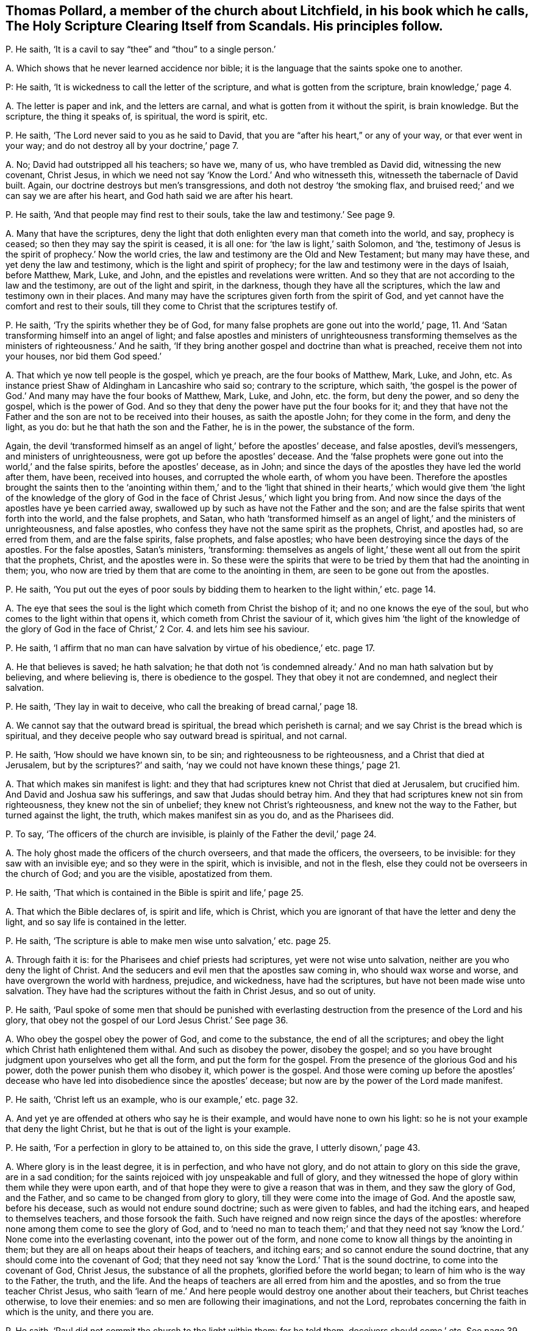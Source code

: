 [#ch-25.style-blurb, short="Holy Scripture Clearing Itself from Scandals"]
== Thomas Pollard, a member of the church about Litchfield, in his book which he calls, [.book-title]#The Holy Scripture Clearing Itself from Scandals.# His principles follow.

[.discourse-part]
P+++.+++ He saith, '`It is a cavil to say "`thee`" and "`thou`" to a single person.`'

[.discourse-part]
A+++.+++ Which shows that he never learned accidence nor bible;
it is the language that the saints spoke one to another.

P: He saith, '`It is wickedness to call the letter of the scripture,
and what is gotten from the scripture, brain knowledge,`' page 4.

[.discourse-part]
A+++.+++ The letter is paper and ink, and the letters are carnal,
and what is gotten from it without the spirit, is brain knowledge.
But the scripture, the thing it speaks of, is spiritual, the word is spirit, etc.

[.discourse-part]
P+++.+++ He saith, '`The Lord never said to you as he said to David,
that you are "`after his heart,`" or any of your way, or that ever went in your way;
and do not destroy all by your doctrine,`' page 7.

[.discourse-part]
A+++.+++ No; David had outstripped all his teachers; so have we, many of us,
who have trembled as David did, witnessing the new covenant, Christ Jesus,
in which we need not say '`Know the Lord.`' And who witnesseth this,
witnesseth the tabernacle of David built.
Again, our doctrine destroys but men`'s transgressions,
and doth not destroy '`the smoking flax,
and bruised reed;`' and we can say we are after his heart,
and God hath said we are after his heart.

[.discourse-part]
P+++.+++ He saith, '`And that people may find rest to their souls,
take the law and testimony.`' See page 9.

[.discourse-part]
A+++.+++ Many that have the scriptures,
deny the light that doth enlighten every man that cometh into the world, and say,
prophecy is ceased; so then they may say the spirit is ceased, it is all one:
for '`the law is light,`' saith Solomon, and
'`the, testimony of Jesus is the spirit of prophecy.`'
Now the world cries,
the law and testimony are the Old and New Testament; but many may have these,
and yet deny the law and testimony, which is the light and spirit of prophecy;
for the law and testimony were in the days of Isaiah, before Matthew, Mark, Luke,
and John, and the epistles and revelations were written.
And so they that are not according to the law and the testimony,
are out of the light and spirit, in the darkness, though they have all the scriptures,
which the law and testimony own in their places.
And many may have the scriptures given forth from the spirit of God,
and yet cannot have the comfort and rest to their souls,
till they come to Christ that the scriptures testify of.

[.discourse-part]
P+++.+++ He saith, '`Try the spirits whether they be of God,
for many false prophets are gone out into the world,`' page, 11.
And '`Satan transforming himself into an angel of light;
and false apostles and ministers of unrighteousness transforming
themselves as the ministers of righteousness.`' And he saith,
'`If they bring another gospel and doctrine than what is preached,
receive them not into your houses, nor bid them God speed.`'

[.discourse-part]
A+++.+++ That which ye now tell people is the gospel, which ye preach,
are the four books of Matthew, Mark, Luke, and John, etc.
As instance priest Shaw of Aldingham in Lancashire who said so;
contrary to the scripture, which saith,
'`the gospel is the power of God.`' And many may have the four books of Matthew, Mark,
Luke, and John, etc. the form, but deny the power, and so deny the gospel,
which is the power of God.
And so they that deny the power have put the four books for it;
and they that have not the Father and the son are not to be received into their houses,
as saith the apostle John; for they come in the form, and deny the light, as you do:
but he that hath the son and the Father, he is in the power, the substance of the form.

Again,
the devil '`transformed himself as an angel of light,`' before the apostles`' decease,
and false apostles, devil`'s messengers, and ministers of unrighteousness,
were got up before the apostles`' decease.
And the '`false prophets were gone out into the world,`' and the false spirits,
before the apostles`' decease, as in John;
and since the days of the apostles they have led the world after them, have been,
received into houses, and corrupted the whole earth, of whom you have been.
Therefore the apostles brought the saints then to the '`anointing within them,`' and
to the '`light that shined in their hearts,`' which would give them '`the light of the
knowledge of the glory of God in the face of Christ Jesus,`' which light you bring from.
And now since the days of the apostles have ye been carried away,
swallowed up by such as have not the Father and the son;
and are the false spirits that went forth into the world, and the false prophets,
and Satan,
who hath '`transformed himself as an angel of light,`' and the ministers of unrighteousness,
and false apostles, who confess they have not the same spirit as the prophets, Christ,
and apostles had, so are erred from them, and are the false spirits, false prophets,
and false apostles; who have been destroying since the days of the apostles.
For the false apostles, Satan`'s ministers, '`transforming:
themselves as angels of light,`' these went all out from the spirit that the prophets,
Christ, and the apostles were in.
So these were the spirits that were to be tried by them that had the anointing in them;
you, who now are tried by them that are come to the anointing in them,
are seen to be gone out from the apostles.

[.discourse-part]
P+++.+++ He saith,
'`You put out the eyes of poor souls by bidding them
to hearken to the light within,`' etc. page 14.

[.discourse-part]
A+++.+++ The eye that sees the soul is the light which cometh from Christ the bishop of it;
and no one knows the eye of the soul, but who comes to the light within that opens it,
which cometh from Christ the saviour of it,
which gives him '`the light of the knowledge of the
glory of God in the face of Christ,`' 2 Cor. 4. and lets him see his saviour.

[.discourse-part]
P+++.+++ He saith,
'`I affirm that no man can have salvation by virtue of his obedience,`' etc. page 17.

[.discourse-part]
A+++.+++ He that believes is saved; he hath salvation;
he that doth not '`is condemned already.`' And no man hath salvation but by believing,
and where believing is, there is obedience to the gospel.
They that obey it not are condemned, and neglect their salvation.

[.discourse-part]
P+++.+++ He saith, '`They lay in wait to deceive,
who call the breaking of bread carnal,`' page 18.

[.discourse-part]
A+++.+++ We cannot say that the outward bread is spiritual,
the bread which perisheth is carnal; and we say Christ is the bread which is spiritual,
and they deceive people who say outward bread is spiritual, and not carnal.

[.discourse-part]
P+++.+++ He saith, '`How should we have known sin, to be sin;
and righteousness to be righteousness, and a Christ that died at Jerusalem,
but by the scriptures?`' and saith,
'`nay we could not have known these things,`' page 21.

[.discourse-part]
A+++.+++ That which makes sin manifest is light:
and they that had scriptures knew not Christ that died at Jerusalem, but crucified him.
And David and Joshua saw his sufferings, and saw that Judas should betray him.
And they that had scriptures knew not sin from righteousness,
they knew not the sin of unbelief; they knew not Christ`'s righteousness,
and knew not the way to the Father, but turned against the light, the truth,
which makes manifest sin as you do, and as the Pharisees did.

[.discourse-part]
P+++.+++ To say, '`The officers of the church are invisible,
is plainly of the Father the devil,`' page 24.

[.discourse-part]
A+++.+++ The holy ghost made the officers of the church overseers, and that made the officers,
the overseers, to be invisible: for they saw with an invisible eye;
and so they were in the spirit, which is invisible, and not in the flesh,
else they could not be overseers in the church of God; and you are the visible,
apostatized from them.

[.discourse-part]
P+++.+++ He saith, '`That which is contained in the Bible is spirit and life,`' page 25.

[.discourse-part]
A+++.+++ That which the Bible declares of, is spirit and life, which is Christ,
which you are ignorant of that have the letter and deny the light,
and so say life is contained in the letter.

[.discourse-part]
P+++.+++ He saith, '`The scripture is able to make men wise unto salvation,`' etc. page 25.

[.discourse-part]
A+++.+++ Through faith it is: for the Pharisees and chief priests had scriptures,
yet were not wise unto salvation, neither are you who deny the light of Christ.
And the seducers and evil men that the apostles saw coming in,
who should wax worse and worse, and have overgrown the world with hardness, prejudice,
and wickedness, have had the scriptures, but have not been made wise unto salvation.
They have had the scriptures without the faith in Christ Jesus, and so out of unity.

[.discourse-part]
P+++.+++ He saith,
'`Paul spoke of some men that should be punished with everlasting
destruction from the presence of the Lord and his glory,
that obey not the gospel of our Lord Jesus Christ.`' See page 36.

[.discourse-part]
A+++.+++ Who obey the gospel obey the power of God, and come to the substance,
the end of all the scriptures;
and obey the light which Christ hath enlightened them withal.
And such as disobey the power, disobey the gospel;
and so you have brought judgment upon yourselves who get all the form,
and put the form for the gospel.
From the presence of the glorious God and his power,
doth the power punish them who disobey it, which power is the gospel.
And those were coming up before the apostles`' decease who
have led into disobedience since the apostles`' decease;
but now are by the power of the Lord made manifest.

[.discourse-part]
P+++.+++ He saith, '`Christ left us an example, who is our example,`' etc. page 32.

[.discourse-part]
A+++.+++ And yet ye are offended at others who say he is their example,
and would have none to own his light:
so he is not your example that deny the light Christ,
but he that is out of the light is your example.

[.discourse-part]
P+++.+++ He saith, '`For a perfection in glory to be attained to, on this side the grave,
I utterly disown,`' page 43.

[.discourse-part]
A+++.+++ Where glory is in the least degree, it is in perfection, and who have not glory,
and do not attain to glory on this side the grave, are in a sad condition;
for the saints rejoiced with joy unspeakable and full of glory,
and they witnessed the hope of glory within them while they were upon earth,
and of that hope they were to give a reason that was in them,
and they saw the glory of God, and the Father,
and so came to be changed from glory to glory, till they were come into the image of God.
And the apostle saw, before his decease, such as would not endure sound doctrine;
such as were given to fables, and had the itching ears,
and heaped to themselves teachers, and those forsook the faith.
Such have reigned and now reign since the days of the apostles:
wherefore none among them come to see the glory of God,
and to '`need no man to teach them;`' and that they need not say
'`know the Lord.`' None come into the everlasting covenant,
into the power out of the form,
and none come to know all things by the anointing in them;
but they are all on heaps about their heaps of teachers, and itching ears;
and so cannot endure the sound doctrine, that any should come into the covenant of God;
that they need not say '`know the Lord.`' That is the sound doctrine,
to come into the covenant of God, Christ Jesus, the substance of all the prophets,
glorified before the world began; to learn of him who is the way to the Father,
the truth, and the life.
And the heaps of teachers are all erred from him and the apostles,
and so from the true teacher Christ Jesus,
who saith '`learn of me.`' And here people would destroy one another about their teachers,
but Christ teaches otherwise, to love their enemies:
and so men are following their imaginations, and not the Lord,
reprobates concerning the faith in which is the unity, and there you are.

[.discourse-part]
P+++.+++ He saith, '`Paul did not commit the church to the light within them: for he told them,
deceivers should come,`' etc.
See page 39.

[.discourse-part]
A+++.+++ When deceivers and false prophets were come among the church of the Corinthians,
Paul told the Corinthians that the light that shined in their hearts would give
them the light of the knowledge of the glory of God in the face of Christ Jesus;
and so here thou showest thy ignorance of the scriptures, and of the church,
and of Paul`'s doctrine, whose work was to bring them to the light within them,
when the deceivers were got up, and so committed the church to the light within them,
and told them that that would give them the knowledge, etc.
So they that drew people from the light within,
are the false spirits that the apostle speaks of,
that went out into the world before the apostles`' decease, who led the world after them,
by whom the way of truth came to be evil spoken of.
For the apostle told them,
that the light that shined in their hearts would give them the
knowledge of the glory of God in the face of Christ Jesus,
and not their teachers without them, as you do,
who bring them from the light within them, and so act contrary to the apostles.

[.discourse-part]
P+++.+++ He saith, '`To bring people to the light within, is despising the word.`' Again,
'`The light that is in a man, is not able to lead him to happiness,`' etc.
See page 50.

[.discourse-part]
A+++.+++ No man cometh to happiness but who cometh to the light within,
which cometh from Christ, the happiness of all mankind, the redeemer,
the restorer of mankind out of the fall, out of the first Adam`'s state to God,
into the second Adam`'s state, who is the covenant of God with men,
in which they have peace.
So in this light stands every man`'s happiness, and he that hath the happiness,
hath Christ the light within him, and the peace with God.
And the light within, which cometh from Christ the word, is not against the word,
nor scriptures, which are the words, but it owns them, and with them hath unity;
and no one sees the word but with the light within.
And as for all the rest of thy unsavoury expressions, and childish speeches,
they are not worth mentioning.
And thou hadst better have let silence cover thee,
than to have published thy nakedness to the nation: for thy words will be thy burden;
in the time of thy necessity, the witness shall answer in thee.

